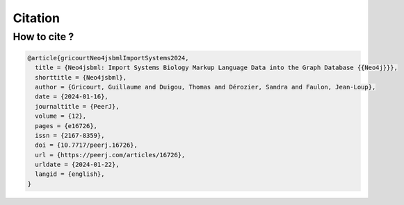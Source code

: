 Citation
========

How to cite ?
-------------

.. code-block:: console

   @article{gricourtNeo4jsbmlImportSystems2024,
     title = {Neo4jsbml: Import Systems Biology Markup Language Data into the Graph Database {{Neo4j}}},
     shorttitle = {Neo4jsbml},
     author = {Gricourt, Guillaume and Duigou, Thomas and Dérozier, Sandra and Faulon, Jean-Loup},
     date = {2024-01-16},
     journaltitle = {PeerJ},
     volume = {12},
     pages = {e16726},
     issn = {2167-8359},
     doi = {10.7717/peerj.16726},
     url = {https://peerj.com/articles/16726},
     urldate = {2024-01-22},
     langid = {english},
   }
